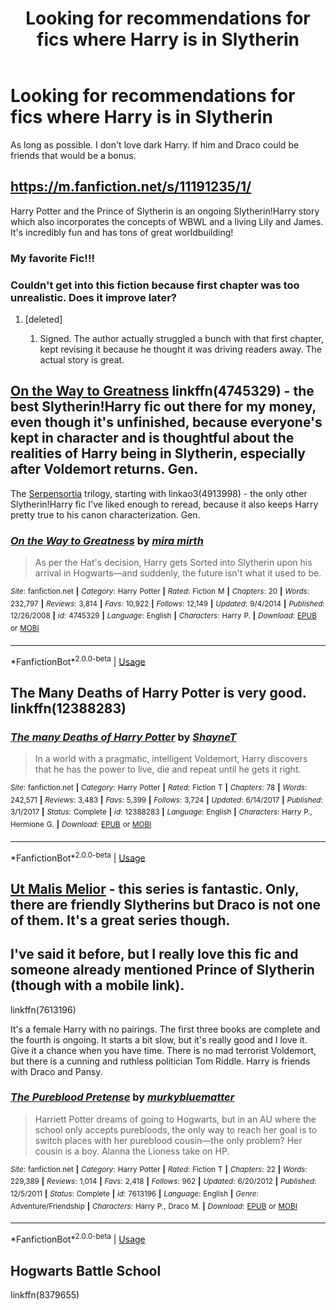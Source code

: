 #+TITLE: Looking for recommendations for fics where Harry is in Slytherin

* Looking for recommendations for fics where Harry is in Slytherin
:PROPERTIES:
:Author: ellennify
:Score: 3
:DateUnix: 1574297007.0
:DateShort: 2019-Nov-21
:FlairText: Request
:END:
As long as possible. I don't love dark Harry. If him and Draco could be friends that would be a bonus.


** [[https://m.fanfiction.net/s/11191235/1/]]

Harry Potter and the Prince of Slytherin is an ongoing Slytherin!Harry story which also incorporates the concepts of WBWL and a living Lily and James. It's incredibly fun and has tons of great worldbuilding!
:PROPERTIES:
:Author: samgabrielvo
:Score: 6
:DateUnix: 1574300161.0
:DateShort: 2019-Nov-21
:END:

*** My favorite Fic!!!
:PROPERTIES:
:Author: mozartrulz
:Score: 3
:DateUnix: 1574310130.0
:DateShort: 2019-Nov-21
:END:


*** Couldn't get into this fiction because first chapter was too unrealistic. Does it improve later?
:PROPERTIES:
:Author: ForeverWeak
:Score: 1
:DateUnix: 1574378127.0
:DateShort: 2019-Nov-22
:END:

**** [deleted]
:PROPERTIES:
:Score: 2
:DateUnix: 1574379575.0
:DateShort: 2019-Nov-22
:END:

***** Signed. The author actually struggled a bunch with that first chapter, kept revising it because he thought it was driving readers away. The actual story is great.
:PROPERTIES:
:Author: samgabrielvo
:Score: 2
:DateUnix: 1574386377.0
:DateShort: 2019-Nov-22
:END:


** [[https://www.fanfiction.net/s/4745329/1/On-the-Way-to-Greatness][On the Way to Greatness]] linkffn(4745329) - the best Slytherin!Harry fic out there for my money, even though it's unfinished, because everyone's kept in character and is thoughtful about the realities of Harry being in Slytherin, especially after Voldemort returns. Gen.

The [[https://archiveofourown.org/series/331576][Serpensortia]] trilogy, starting with linkao3(4913998) - the only other Slytherin!Harry fic I've liked enough to reread, because it also keeps Harry pretty true to his canon characterization. Gen.
:PROPERTIES:
:Author: siderumincaelo
:Score: 4
:DateUnix: 1574306983.0
:DateShort: 2019-Nov-21
:END:

*** [[https://www.fanfiction.net/s/4745329/1/][*/On the Way to Greatness/*]] by [[https://www.fanfiction.net/u/1541187/mira-mirth][/mira mirth/]]

#+begin_quote
  As per the Hat's decision, Harry gets Sorted into Slytherin upon his arrival in Hogwarts---and suddenly, the future isn't what it used to be.
#+end_quote

^{/Site/:} ^{fanfiction.net} ^{*|*} ^{/Category/:} ^{Harry} ^{Potter} ^{*|*} ^{/Rated/:} ^{Fiction} ^{M} ^{*|*} ^{/Chapters/:} ^{20} ^{*|*} ^{/Words/:} ^{232,797} ^{*|*} ^{/Reviews/:} ^{3,814} ^{*|*} ^{/Favs/:} ^{10,922} ^{*|*} ^{/Follows/:} ^{12,149} ^{*|*} ^{/Updated/:} ^{9/4/2014} ^{*|*} ^{/Published/:} ^{12/26/2008} ^{*|*} ^{/id/:} ^{4745329} ^{*|*} ^{/Language/:} ^{English} ^{*|*} ^{/Characters/:} ^{Harry} ^{P.} ^{*|*} ^{/Download/:} ^{[[http://www.ff2ebook.com/old/ffn-bot/index.php?id=4745329&source=ff&filetype=epub][EPUB]]} ^{or} ^{[[http://www.ff2ebook.com/old/ffn-bot/index.php?id=4745329&source=ff&filetype=mobi][MOBI]]}

--------------

*FanfictionBot*^{2.0.0-beta} | [[https://github.com/tusing/reddit-ffn-bot/wiki/Usage][Usage]]
:PROPERTIES:
:Author: FanfictionBot
:Score: 2
:DateUnix: 1574307043.0
:DateShort: 2019-Nov-21
:END:


** The Many Deaths of Harry Potter is very good. linkffn(12388283)
:PROPERTIES:
:Author: GlaedrH
:Score: 4
:DateUnix: 1574407330.0
:DateShort: 2019-Nov-22
:END:

*** [[https://www.fanfiction.net/s/12388283/1/][*/The many Deaths of Harry Potter/*]] by [[https://www.fanfiction.net/u/1541014/ShayneT][/ShayneT/]]

#+begin_quote
  In a world with a pragmatic, intelligent Voldemort, Harry discovers that he has the power to live, die and repeat until he gets it right.
#+end_quote

^{/Site/:} ^{fanfiction.net} ^{*|*} ^{/Category/:} ^{Harry} ^{Potter} ^{*|*} ^{/Rated/:} ^{Fiction} ^{T} ^{*|*} ^{/Chapters/:} ^{78} ^{*|*} ^{/Words/:} ^{242,571} ^{*|*} ^{/Reviews/:} ^{3,483} ^{*|*} ^{/Favs/:} ^{5,399} ^{*|*} ^{/Follows/:} ^{3,724} ^{*|*} ^{/Updated/:} ^{6/14/2017} ^{*|*} ^{/Published/:} ^{3/1/2017} ^{*|*} ^{/Status/:} ^{Complete} ^{*|*} ^{/id/:} ^{12388283} ^{*|*} ^{/Language/:} ^{English} ^{*|*} ^{/Characters/:} ^{Harry} ^{P.,} ^{Hermione} ^{G.} ^{*|*} ^{/Download/:} ^{[[http://www.ff2ebook.com/old/ffn-bot/index.php?id=12388283&source=ff&filetype=epub][EPUB]]} ^{or} ^{[[http://www.ff2ebook.com/old/ffn-bot/index.php?id=12388283&source=ff&filetype=mobi][MOBI]]}

--------------

*FanfictionBot*^{2.0.0-beta} | [[https://github.com/tusing/reddit-ffn-bot/wiki/Usage][Usage]]
:PROPERTIES:
:Author: FanfictionBot
:Score: 1
:DateUnix: 1574407339.0
:DateShort: 2019-Nov-22
:END:


** [[https://archiveofourown.org/series/1140833][Ut Malis Melior]] - this series is fantastic. Only, there are friendly Slytherins but Draco is not one of them. It's a great series though.
:PROPERTIES:
:Author: i_atent_ded
:Score: 2
:DateUnix: 1574299434.0
:DateShort: 2019-Nov-21
:END:


** I've said it before, but I really love this fic and someone already mentioned Prince of Slytherin (though with a mobile link).

linkffn(7613196)

It's a female Harry with no pairings. The first three books are complete and the fourth is ongoing. It starts a bit slow, but it's really good and I love it. Give it a chance when you have time. There is no mad terrorist Voldemort, but there is a cunning and ruthless politician Tom Riddle. Harry is friends with Draco and Pansy.
:PROPERTIES:
:Author: u-useless
:Score: 2
:DateUnix: 1574325268.0
:DateShort: 2019-Nov-21
:END:

*** [[https://www.fanfiction.net/s/7613196/1/][*/The Pureblood Pretense/*]] by [[https://www.fanfiction.net/u/3489773/murkybluematter][/murkybluematter/]]

#+begin_quote
  Harriett Potter dreams of going to Hogwarts, but in an AU where the school only accepts purebloods, the only way to reach her goal is to switch places with her pureblood cousin---the only problem? Her cousin is a boy. Alanna the Lioness take on HP.
#+end_quote

^{/Site/:} ^{fanfiction.net} ^{*|*} ^{/Category/:} ^{Harry} ^{Potter} ^{*|*} ^{/Rated/:} ^{Fiction} ^{T} ^{*|*} ^{/Chapters/:} ^{22} ^{*|*} ^{/Words/:} ^{229,389} ^{*|*} ^{/Reviews/:} ^{1,014} ^{*|*} ^{/Favs/:} ^{2,418} ^{*|*} ^{/Follows/:} ^{962} ^{*|*} ^{/Updated/:} ^{6/20/2012} ^{*|*} ^{/Published/:} ^{12/5/2011} ^{*|*} ^{/Status/:} ^{Complete} ^{*|*} ^{/id/:} ^{7613196} ^{*|*} ^{/Language/:} ^{English} ^{*|*} ^{/Genre/:} ^{Adventure/Friendship} ^{*|*} ^{/Characters/:} ^{Harry} ^{P.,} ^{Draco} ^{M.} ^{*|*} ^{/Download/:} ^{[[http://www.ff2ebook.com/old/ffn-bot/index.php?id=7613196&source=ff&filetype=epub][EPUB]]} ^{or} ^{[[http://www.ff2ebook.com/old/ffn-bot/index.php?id=7613196&source=ff&filetype=mobi][MOBI]]}

--------------

*FanfictionBot*^{2.0.0-beta} | [[https://github.com/tusing/reddit-ffn-bot/wiki/Usage][Usage]]
:PROPERTIES:
:Author: FanfictionBot
:Score: 1
:DateUnix: 1574325282.0
:DateShort: 2019-Nov-21
:END:


** Hogwarts Battle School

linkffn(8379655)
:PROPERTIES:
:Author: NatsuDragnee1
:Score: 1
:DateUnix: 1574638335.0
:DateShort: 2019-Nov-25
:END:

